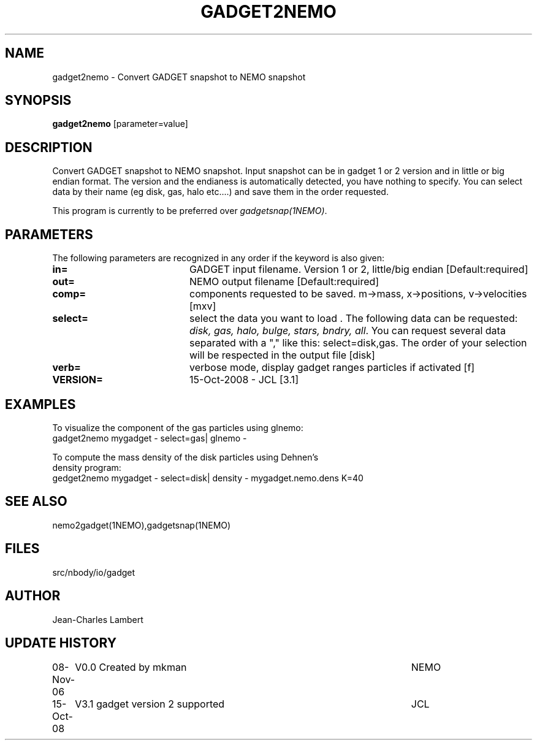 .TH GADGET2NEMO 1NEMO "15 October 2008"
.SH NAME
gadget2nemo \- Convert GADGET snapshot to NEMO snapshot
.SH SYNOPSIS
\fBgadget2nemo\fP [parameter=value]
.SH DESCRIPTION
Convert GADGET snapshot to NEMO snapshot. Input
snapshot can be in gadget 1 or 2 version and in little or big endian format. The
version and the endianess is automatically detected, you have nothing
to specify. You can select data by their name (eg disk, gas, halo
etc....) and save them in the order requested.
.PP
This program is currently to be preferred over \fIgadgetsnap(1NEMO)\fP.
.SH PARAMETERS
The following parameters are recognized in any order if the keyword
is also given:
.TP 20
\fBin=\fP
GADGET input filename. Version 1 or 2, little/big endian  [Default:required]
.TP 20
\fBout=\fP
NEMO output filename [Default:required]
.TP 20
\fBcomp=\fP
components requested to be saved. m->mass, x->positions,
v->velocities [mxv]
.TP 20
\fBselect=\fP 
select the data you want to load . The following data can be
requested: \fIdisk, gas, halo, bulge, stars, bndry, all\fP. You can request
several data separated with a "," like this: select=disk,gas. The
order of your selection will be respected in the output file [disk]
.TP 20
\fBverb=\fP
verbose mode, display gadget ranges particles if activated [f]
.TP 20
\fBVERSION=\fP
15-Oct-2008 - JCL [3.1]    
.SH EXAMPLES
.nf
To visualize the component of the gas particles using glnemo:
gadget2nemo mygadget - select=gas| glnemo -

To compute the mass density of the disk particles using Dehnen's
density program:
gedget2nemo mygadget - select=disk| density - mygadget.nemo.dens K=40
.fi
.SH SEE ALSO
nemo2gadget(1NEMO),gadgetsnap(1NEMO)
.SH FILES
src/nbody/io/gadget
.SH AUTHOR
Jean-Charles Lambert
.SH UPDATE HISTORY
.nf
.ta +1.0i +5.0i
08-Nov-06	V0.0 Created by mkman	NEMO
15-Oct-08	V3.1 gadget version 2 supported		JCL
.fi
